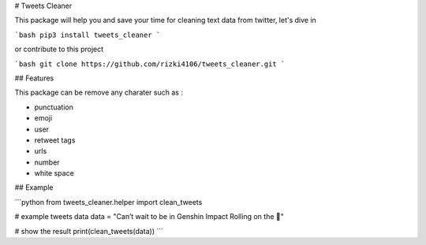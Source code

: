 # Tweets Cleaner

This package will help you and save your time for cleaning text data from twitter, let's dive in

```bash
pip3 install tweets_cleaner
```

or contribute to this project

```bash
git clone https://github.com/rizki4106/tweets_cleaner.git
```

## Features

This package can be remove any charater such as :

- punctuation
- emoji
- user
- retweet tags
- urls
- number
- white space

## Example

```python
from tweets_cleaner.helper import clean_tweets

# example tweets data
data = "Can’t wait to be in Genshin Impact Rolling on the 🤣"

# show the result
print(clean_tweets(data))
```
